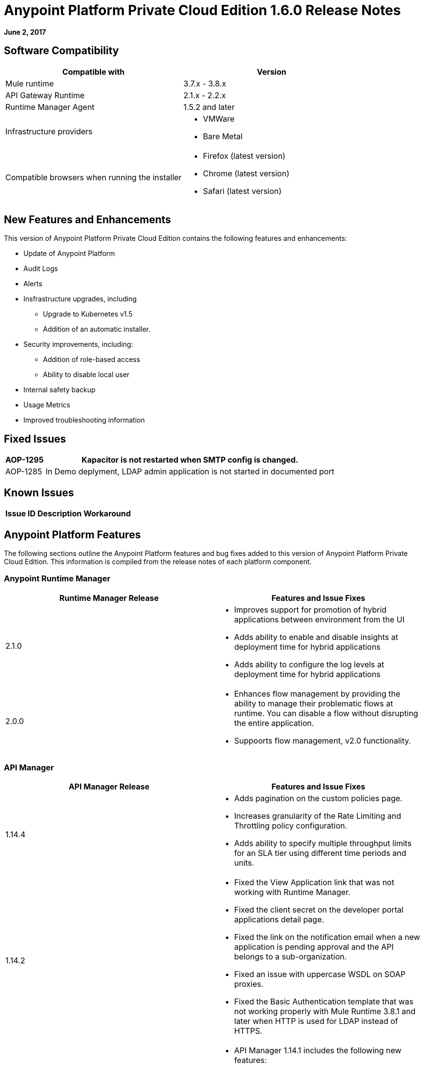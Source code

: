 = Anypoint Platform Private Cloud Edition 1.6.0 Release Notes

**June 2, 2017**

== Software Compatibility

[%header,cols="2*a"]
|===
| Compatible with |Version
| Mule runtime | 3.7.x - 3.8.x
| API Gateway Runtime | 2.1.x - 2.2.x
| Runtime Manager Agent | 1.5.2 and later
| Infrastructure providers |
* VMWare
* Bare Metal
| Compatible browsers when running the installer |
* Firefox (latest version)
* Chrome (latest version)
* Safari (latest version)
|===


== New Features and Enhancements

This version of Anypoint Platform Private Cloud Edition contains the following features and enhancements:

* Update of Anypoint Platform
* Audit Logs
* Alerts
* Insfrastructure upgrades, including
	** Upgrade to Kubernetes v1.5
	** Addition of an automatic installer.
* Security improvements, including:
	** Addition of role-based access
	** Ability to disable local user
* Internal safety backup
* Usage Metrics
* Improved troubleshooting information

== Fixed Issues

[%header%autowidth.spread]
|===
|AOP-1295 |Kapacitor is not restarted when SMTP config is changed.
|AOP-1285 |In Demo deplyment, LDAP admin application is not started in documented port
|===

== Known Issues

[%header%autowidth.spread]
|===
|Issue ID |Description |Workaround
|AOP-1143 |Connection with Redis, API Manager Cache, is not encrypted
|===

== Anypoint Platform Features

The following sections outline the Anypoint Platform features and bug fixes added to this version of Anypoint Platform Private Cloud Edition. This information is compiled from the release notes of each platform component.

=== Anypoint Runtime Manager

[%header,cols="2*a"]
|===
| Runtime Manager Release | Features and Issue Fixes
|2.1.0 |
* Improves support for promotion of hybrid applications between environment from the UI
* Adds ability to enable and disable insights at deployment time for hybrid applications
* Adds ability to configure the log levels at deployment time for hybrid applications
|2.0.0 | 
* Enhances flow management by providing the ability to manage their problematic flows at runtime. You can disable a flow without disrupting the entire application.
* Suppoorts flow management, v2.0 functionality.
|===

=== API Manager

[%header,cols="2*a"]
|===
|API Manager Release | Features and Issue Fixes
|1.14.4 |

* Adds pagination on the custom policies page.
* Increases granularity of the Rate Limiting and Throttling policy configuration.
* Adds ability to specify multiple throughput limits for an SLA tier using different time periods and units.
|1.14.2 |

* Fixed the View Application link that was not working with Runtime Manager.
* Fixed the client secret on the developer portal applications detail page.
* Fixed the link on the notification email when a new application is pending approval and the API belongs to a sub-organization.
* Fixed an issue with uppercase WSDL on SOAP proxies.
* Fixed the Basic Authentication template that was not working properly with Mule Runtime 3.8.1 and later when HTTP is used for LDAP instead of HTTPS.
|1.14.1 |

* API Manager 1.14.1 includes the following new features:
* An advanced configuration to customize the response timeout of the auto-generated proxy.
* To customize the response timeout of the deployed proxy, use the advanced options as described in step 5-h of section "Setting up a Proxy".
* Fixed auto-generated proxy that was configured to an incorrect WSDL.
* Fixed problems with import/export of an API on Windows.
* API Designer 0.3.0 support
|1.14.0 |

* Updated the clients API to show multiple owners as well as the app ID.
* Added a new API to query by client ID.
* Fixed API Tooling bugs to support new API tooling.
* Added performance enhancements
|1.13.0 |

* Added ability to enable and disable policies.
* Fixed bugs to support new API tooling. 
* Improved support for dependencies between configurable policies using the required characteristics parameter.
|===

=== Anypoint Exchange

No new features or fixes in this release.

=== Access Management

[%header,cols="2*a"]
|===
|Access Management Release | Features and Issue Fixes
|0.20.0 | 

* Added support for the client UI configuration forms for PingFederate and OpenAM.
|0.16.0 | 

* Access Management v0.16 enables organization administrators and audit log viewers to see entitlement changes to their organization from the Audit Logs UI. 
* Added support for Ping Federate v8.2.1.1 for External Identity.
|===



